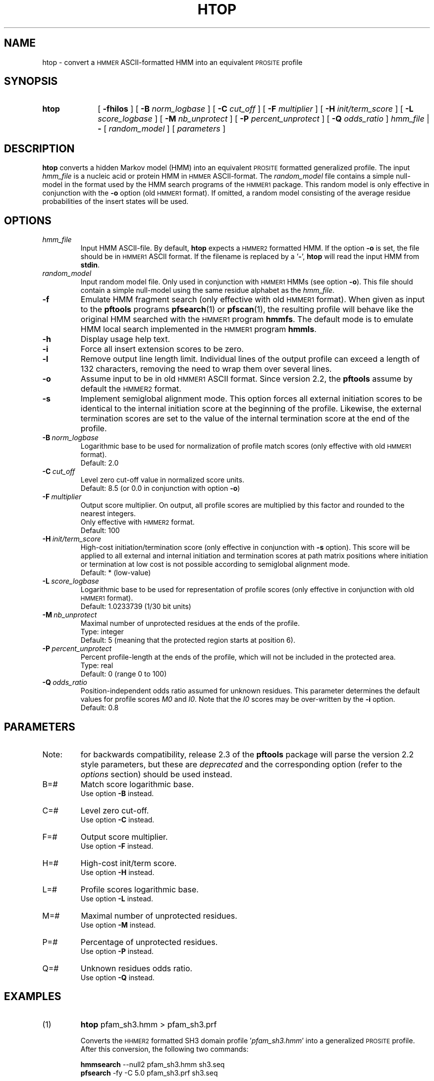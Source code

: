 .\"
.\" $Id: htop.1,v 1.2 2003/11/18 10:54:42 vflegel Exp $
.\" Copyright (c) 2003 Swiss Institute of Bioinformatics <pftools@isb-sib.ch>
.\" Process this file with
.\" groff -man -Tascii <name>
.\" for ascii output or
.\" groff -man -Tps <name>
.\" for postscript output
.\"
.TH HTOP 1 "May 2003" "pftools 2.3" "pftools"
.\" ------------------------------------------------
.\" Name section
.\" ------------------------------------------------
.SH NAME
htop \- convert a
.SM HMMER
ASCII-formatted HMM into an equivalent
.SM PROSITE
profile  
.\" ------------------------------------------------
.\" Synopsis section
.\" ------------------------------------------------
.SH SYNOPSIS
.TP 10
.B htop
[
.B \-fhilos
] [
.B \-B
.I norm_logbase
] [
.B \-C
.I cut_off
] [
.B \-F
.I multiplier
] [
.B \-H
.I init/term_score
] [
.B \-L
.I score_logbase
] [
.B \-M
.I nb_unprotect
] [
.B \-P
.I percent_unprotect
] [
.B \-Q
.I odds_ratio
]
.I hmm_file
|
.B \-
[
.I random_model
] [
.I parameters
]
.\" ------------------------------------------------
.\" Description section
.\" ------------------------------------------------
.SH DESCRIPTION
.B htop
converts a hidden Markov model (HMM) into an equivalent
.SM PROSITE
formatted generalized profile. The input
.I hmm_file
is a nucleic acid or protein HMM in
.SM HMMER
ASCII-format. The
.I random_model
file contains a simple null-model in the format used by the HMM search programs
of the
.SM HMMER1
package.
This random model is only effective in conjunction with the 
.B \-o
option (old
.SM HMMER1 
format). If omitted, a random model consisting of the 
average residue probabilities of the insert states will be used.
.\" ------------------------------------------------
.\" Options section
.\" ------------------------------------------------
.SH OPTIONS 
.\" --- hmm_file ---
.TP
.I hmm_file
Input HMM ASCII-file. By default,
.B htop
expects a
.SM HMMER2
formatted HMM. If the option
.B \-o
is set, the file should be in
.SM HMMER1
ASCII format.
If the filename is replaced by a
.RB ' \- ',
.B htop
will read the input HMM from
.BR stdin .
.\" --- random_model ---
.TP
.I random_model
Input random model file. Only used in conjunction with
.SM HMMER1
HMMs (see option
.BR \-o ).
This file should contain a simple null-model using the same residue alphabet as
the
.IR hmm_file .
.\" --- f ---
.TP
.B \-f
Emulate HMM fragment search (only effective with old
.SM HMMER1
format).
When given as input to the
.B pftools
programs
.BR pfsearch (1) 
or
.BR pfscan (1),
the resulting profile will behave like the original HMM searched with 
the 
.SM HMMER1
program 
.BR hmmfs . 
The default mode is to emulate HMM local search implemented in the
.SM HMMER1
program 
.BR hmmls . 
.\" --- h ---
.TP
.B \-h
Display usage help text.
.\" --- i ---
.TP
.B \-i
Force all insert extension scores to be zero.
.\" --- l ---
.TP
.B \-l
Remove output line length limit. Individual lines of the output profile
can exceed a length of 132 characters, removing the need to wrap them over several lines. 
.\" --- o ---
.TP
.B \-o
Assume input to be in old
.SM HMMER1
ASCII format. Since version 2.2, the
.B pftools
assume by default the
.SM HMMER2
format. 
.\" --- s ---
.TP
.B \-s
Implement semiglobal alignment mode. This option forces all external
initiation scores to be identical to the internal initiation
score at the beginning of the profile. Likewise, the external 
termination scores are set to the value of the internal
termination score at the end of the profile.
.\" --- B ---
.TP
.BI \-B\  norm_logbase
Logarithmic base to be used for normalization of profile
match scores (only effective with old
.SM HMMER1
format).
.br
Default: 2.0
.\" --- C ---
.TP
.BI \-C\  cut_off
Level zero cut-off value in normalized score units.
.br
Default: 8.5 (or 0.0 in conjunction with option 
.BR \-o )
.\" --- F ---
.TP
.BI \-F\  multiplier
Output score multiplier. On output, all profile scores are multiplied by
this factor and rounded to the nearest integers.
.br
Only effective with
.SM HMMER2
format.
.br
Default: 100
.\" --- H ---
.TP
.BI \-H\  init/term_score
High-cost initiation/termination score (only effective in conjunction with 
.B \-s
option). This score will be applied to
all external and internal initiation and termination scores
at path matrix positions where
initiation or termination at low cost is not possible according to semiglobal
alignment mode.
.br
Default: * (low-value)
.\" --- L ---
.TP
.BI \-L\  score_logbase
Logarithmic base to be used for representation of profile
scores (only effective in conjunction with old
.SM HMMER1
format).
.br
Default: 1.0233739 (1/30 bit units)
.\" --- M ---
.TP
.BI \-M\  nb_unprotect
Maximal number of unprotected residues at the ends of the profile.
.br
Type: integer
.br
Default: 5 (meaning that the protected region starts at position 6).
.\" --- P ---
.TP
.BI \-P\  percent_unprotect
Percent profile-length at the ends of the profile,
which will not be included in the protected area.
.br
Type: real
.br
Default: 0 (range 0 to 100)
.\" --- Q ---
.TP
.BI \-Q\  odds_ratio
Position-independent odds ratio assumed for unknown residues.
This parameter determines 
the default values for profile scores
.I M0
and 
.IR I0 .
Note that the 
.I I0
scores may be over-written by the
.B \-i   
option.
.br
Default: 0.8
.\" ------------------------------------------------
.\" Parameters section
.\" ------------------------------------------------
.SH PARAMETERS 
.TP
Note:
for backwards compatibility, release 2.3 of the
.B pftools
package will parse the version 2.2 style parameters, but these are
.I deprecated
and the corresponding option (refer to the
.I options
section) should be used instead.
.TP
B=#
Match score logarithmic base.
.br
Use option
.B \-B
instead.
.TP
C=#
Level zero cut-off.
.br
Use option
.B \-C
instead.
.TP
F=#
Output score multiplier.
.br
Use option
.B \-F
instead.
.TP
H=#
High-cost init/term score.
.br
Use option
.B \-H
instead.
.TP
L=#
Profile scores logarithmic base.
.br
Use option
.B \-L
instead.
.TP
M=#
Maximal number of unprotected residues.
.br
Use option
.B \-M
instead.
.TP
P=#
Percentage of unprotected residues.
.br
Use option
.B \-P
instead.
.TP
Q=#
Unknown residues odds ratio.
.br
Use option
.B \-Q
instead.
.\" ------------------------------------------------
.\" Examples section
.\" ------------------------------------------------
.SH EXAMPLES
.TP
(1)
.B htop 
pfam_sh3.hmm > pfam_sh3.prf
.IP
Converts the
.SM HHMER2
formatted SH3 domain profile
.RI ' pfam_sh3.hmm '
into a generalized
.SM PROSITE
profile. 
After this conversion, the following two commands:
.IP
.B hmmsearch 
\--null2  pfam_sh3.hmm sh3.seq 
.br
.B pfsearch
\-fy -C 5.0 pfam_sh3.prf sh3.seq
.IP
should produce equivalent results in terms of raw scores
and profile-sequence alignments (E-values and normalized scores
will usually be different). Note that the program 
.B hmmsearch
is from Sean Eddy's
.SM HMMER2
package
.RI ( http://hmmer.wustl.edu/ ).
.\" ------------------------------------------------
.\" Exit code section
.\" ------------------------------------------------
.SH EXIT CODE
.LP
On successful completion of its task,
.B htop
will return an exit code of 0. If an error occurs, a diagnostic message will be
output on standard error and the exit code will be different from 0. When conflicting
options where passed to the program but the task could nevertheless be completed, warnings
will be issued on standard error.
.\" ------------------------------------------------
.\" See also section
.\" ------------------------------------------------
.SH "SEE ALSO"
.BR pfsearch (1),
.SM HMMER
documentation
.\" ------------------------------------------------
.\" Author section
.\" ------------------------------------------------
.SH AUTHOR
The
.B pftools
package was developed by Philipp Bucher.
.br
Any comments or suggestions should be addressed to <pftools@isb-sib.ch>.
